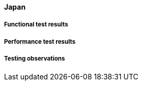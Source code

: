 [[global-cache-japan-results]]

==== Japan

===== Functional test results

===== Performance test results

===== Testing observations
